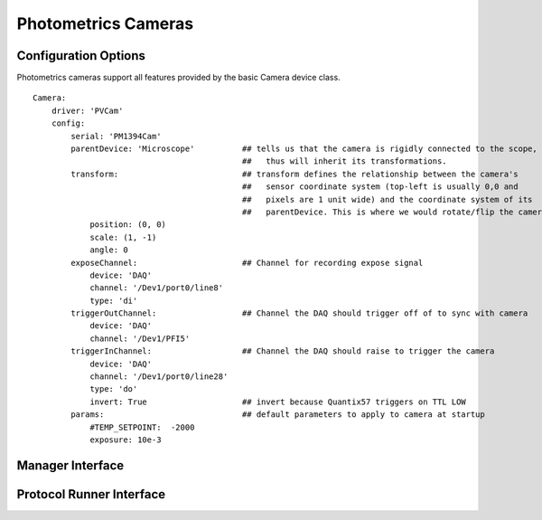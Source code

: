Photometrics Cameras
====================




Configuration Options
---------------------

Photometrics cameras support all features provided by the basic Camera device class. 

::
    
    Camera:
        driver: 'PVCam'
        config:
            serial: 'PM1394Cam'
            parentDevice: 'Microscope'          ## tells us that the camera is rigidly connected to the scope, and
                                                ##   thus will inherit its transformations.
            transform:                          ## transform defines the relationship between the camera's
                                                ##   sensor coordinate system (top-left is usually 0,0 and
                                                ##   pixels are 1 unit wide) and the coordinate system of its
                                                ##   parentDevice. This is where we would rotate/flip the camera if needed.
                position: (0, 0)
                scale: (1, -1)
                angle: 0
            exposeChannel:                      ## Channel for recording expose signal
                device: 'DAQ'
                channel: '/Dev1/port0/line8'
                type: 'di'
            triggerOutChannel:                  ## Channel the DAQ should trigger off of to sync with camera
                device: 'DAQ'
                channel: '/Dev1/PFI5'
            triggerInChannel:                   ## Channel the DAQ should raise to trigger the camera
                device: 'DAQ'
                channel: '/Dev1/port0/line28'
                type: 'do'
                invert: True                    ## invert because Quantix57 triggers on TTL LOW
            params:                             ## default parameters to apply to camera at startup
                #TEMP_SETPOINT:  -2000
                exposure: 10e-3    
    
    
Manager Interface
-----------------


Protocol Runner Interface
-------------------------

